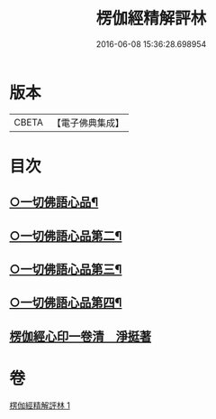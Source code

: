 #+TITLE: 楞伽經精解評林 
#+DATE: 2016-06-08 15:36:28.698954

* 版本
 |     CBETA|【電子佛典集成】|

* 目次
** [[file:KR6i0350_001.txt::001-0068b12][○一切佛語心品¶]]
** [[file:KR6i0350_001.txt::001-0078b6][○一切佛語心品第二¶]]
** [[file:KR6i0350_001.txt::001-0086c13][○一切佛語心品第三¶]]
** [[file:KR6i0350_001.txt::001-0092a2][○一切佛語心品第四¶]]
** [[file:KR6i0350_001.txt::001-0098b0][楞伽經心印一卷清　淨挺著]]

* 卷
[[file:KR6i0350_001.txt][楞伽經精解評林 1]]

